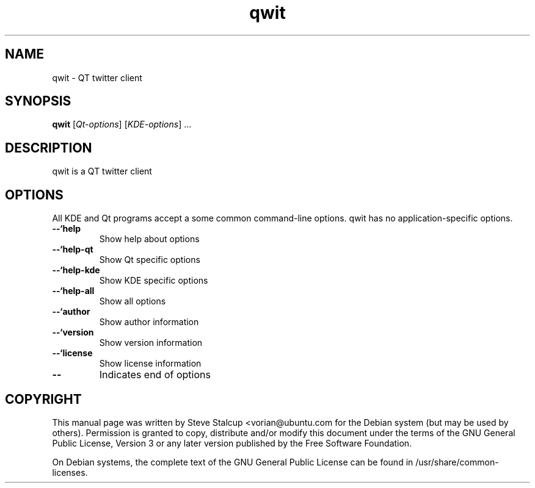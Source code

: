 .TH "qwit" "1"
.if n .ad l
.nh

.SH "NAME"
qwit \- QT twitter client

.SH "SYNOPSIS"
.B qwit
.RI [ Qt-options ]
.RI [ KDE-options ] 
\&...

.SH "DESCRIPTION"
qwit is a QT twitter client

.SH OPTIONS
.PP
All KDE and Qt
programs accept a some common command-line options. qwit has no
application-specific options.
.PP

.TP
.BR \-\-`help
Show help about options

.TP
.BR \-\-`help\-qt
Show Qt specific options

.TP 
.BR \-\-`help\-kde
Show KDE specific options

.TP 
.BR \-\-`help\-all
Show all options

.TP
.BR \-\-`author
Show author information

.TP
.BR \-\-`version 
Show version information

.TP
.BR \-\-`license
Show license information

.TP
.BR \-\- 
Indicates end of options

.SH COPYRIGHT
This manual page was written by Steve Stalcup
<vorian@ubuntu.com for the Debian system (but may be used by 
others). Permission is granted to copy, distribute and/or modify this document
under the terms of the GNU General Public License, Version 3 or any later 
version published by the Free Software Foundation.
.PP
On Debian systems, the complete text of the GNU General Public License can be found in
/usr/share/common\-licenses.
